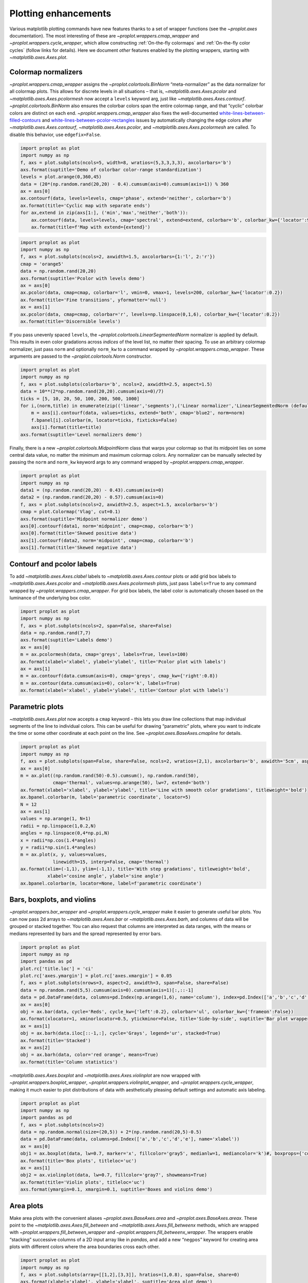 Plotting enhancements
=====================

Various matplotlib plotting commands have new features thanks to a set
of wrapper functions (see the `~proplot.axes` documentation). The most
interesting of these are `~proplot.wrappers.cmap_wrapper` and
`~proplot.wrappers.cycle_wrapper`, which allow constructing
:ref:`On-the-fly colormaps` and :ref:`On-the-fly color cycles`
(follow links for details). Here we document *other* features enabled by
the plotting wrappers, starting with `~matplotlib.axes.Axes.plot`.

Colormap normalizers
--------------------

`~proplot.wrappers.cmap_wrapper` assigns the
`~proplot.colortools.BinNorm` “meta-normalizer” as the data normalizer
for all colormap plots. This allows for discrete levels in all
situations – that is, `~matplotlib.axes.Axes.pcolor` and
`~matplotlib.axes.Axes.pcolormesh` now accept a ``levels`` keyword
arg, just like `~matplotlib.axes.Axes.contourf`.
`~proplot.colortools.BinNorm` also ensures the colorbar colors span
the entire colormap range, and that “cyclic” colorbar colors are
distinct on each end. `~proplot.wrappers.cmap_wrapper` also fixes the
well-documented
`white-lines-between-filled-contours <https://stackoverflow.com/q/8263769/4970632>`__
and
`white-lines-between-pcolor-rectangles <https://stackoverflow.com/q/27092991/4970632>`__
issues by automatically changing the edge colors after
`~matplotlib.axes.Axes.contourf`, `~matplotlib.axes.Axes.pcolor`,
and `~matplotlib.axes.Axes.pcolormesh` are called. To disable this
behavior, use ``edgefix=False``.

.. code:: ipython3

    import proplot as plot
    import numpy as np
    f, axs = plot.subplots(ncols=5, width=8, wratios=(5,3,3,3,3), axcolorbars='b')
    axs.format(suptitle='Demo of colorbar color-range standardization')
    levels = plot.arange(0,360,45)
    data = (20*(np.random.rand(20,20) - 0.4).cumsum(axis=0).cumsum(axis=1)) % 360
    ax = axs[0]
    ax.contourf(data, levels=levels, cmap='phase', extend='neither', colorbar='b')
    ax.format(title='Cyclic map with separate ends')
    for ax,extend in zip(axs[1:], ('min','max','neither','both')):
        ax.contourf(data, levels=levels, cmap='spectral', extend=extend, colorbar='b', colorbar_kw={'locator':90})
        ax.format(title=f'Map with extend={extend}')



.. image:: quickstart/quickstart_147_0.svg


.. code:: ipython3

    import proplot as plot
    import numpy as np
    f, axs = plot.subplots(ncols=2, axwidth=1.5, axcolorbars={1:'l', 2:'r'})
    cmap = 'orange5'
    data = np.random.rand(20,20)
    axs.format(suptitle='Pcolor with levels demo')
    ax = axs[0]
    ax.pcolor(data, cmap=cmap, colorbar='l', vmin=0, vmax=1, levels=200, colorbar_kw={'locator':0.2})
    ax.format(title='Fine transitions', yformatter='null')
    ax = axs[1]
    ax.pcolor(data, cmap=cmap, colorbar='r', levels=np.linspace(0,1,6), colorbar_kw={'locator':0.2})
    ax.format(title='Discernible levels')



.. image:: quickstart/quickstart_148_0.svg


If you pass unevenly spaced ``levels``, the
`~proplot.colortools.LinearSegmentedNorm` normalizer is applied by
default. This results in even color gradations across *indices* of the
level list, no matter their spacing. To use an arbitrary colormap
normalizer, just pass ``norm`` and optionally ``norm_kw`` to a command
wrapped by `~proplot.wrappers.cmap_wrapper`. These arguments are
passed to the `~proplot.colortools.Norm` constructor.

.. code:: ipython3

    import proplot as plot
    import numpy as np
    f, axs = plot.subplots(colorbars='b', ncols=2, axwidth=2.5, aspect=1.5)
    data = 10**(2*np.random.rand(20,20).cumsum(axis=0)/7)
    ticks = [5, 10, 20, 50, 100, 200, 500, 1000]
    for i,(norm,title) in enumerate(zip(('linear','segments'),('Linear normalizer','LinearSegmentedNorm (default)'))):
        m = axs[i].contourf(data, values=ticks, extend='both', cmap='blue2', norm=norm)
        f.bpanel[i].colorbar(m, locator=ticks, fixticks=False)
        axs[i].format(title=title)
    axs.format(suptitle='Level normalizers demo')



.. image:: quickstart/quickstart_150_0.svg


Finally, there is a new `~proplot.colortools.MidpointNorm` class that
warps your colormap so that its midpoint lies on some central data
value, no matter the minimum and maximum colormap colors. Any normalizer
can be manually selected by passing the ``norm`` and ``norm_kw`` keyword
args to any command wrapped by `~proplot.wrappers.cmap_wrapper`.

.. code:: ipython3

    import proplot as plot
    import numpy as np
    data1 = (np.random.rand(20,20) - 0.43).cumsum(axis=0)
    data2 = (np.random.rand(20,20) - 0.57).cumsum(axis=0)
    f, axs = plot.subplots(ncols=2, axwidth=2.5, aspect=1.5, axcolorbars='b')
    cmap = plot.Colormap('Vlag', cut=0.1)
    axs.format(suptitle='Midpoint normalizer demo')
    axs[0].contourf(data1, norm='midpoint', cmap=cmap, colorbar='b')
    axs[0].format(title='Skewed positive data')
    axs[1].contourf(data2, norm='midpoint', cmap=cmap, colorbar='b')
    axs[1].format(title='Skewed negative data')



.. image:: quickstart/quickstart_152_0.svg


Contourf and pcolor labels
--------------------------

To add `~matplotlib.axes.Axes.clabel` labels to
`~matplotlib.axes.Axes.contour` plots or add grid box labels to
`~matplotlib.axes.Axes.pcolor` and
`~matplotlib.axes.Axes.pcolormesh` plots, just pass ``labels=True`` to
any command wrapped by `~proplot.wrappers.cmap_wrapper`. For grid box
labels, the label color is automatically chosen based on the luminance
of the underlying box color.

.. code:: ipython3

    import proplot as plot
    import numpy as np
    f, axs = plot.subplots(ncols=2, span=False, share=False)
    data = np.random.rand(7,7)
    axs.format(suptitle='Labels demo')
    ax = axs[0]
    m = ax.pcolormesh(data, cmap='greys', labels=True, levels=100)
    ax.format(xlabel='xlabel', ylabel='ylabel', title='Pcolor plot with labels')
    ax = axs[1]
    m = ax.contourf(data.cumsum(axis=0), cmap='greys', cmap_kw={'right':0.8})
    m = ax.contour(data.cumsum(axis=0), color='k', labels=True)
    ax.format(xlabel='xlabel', ylabel='ylabel', title='Contour plot with labels')



.. image:: quickstart/quickstart_155_0.svg


Parametric plots
----------------

`~matplotlib.axes.Axes.plot` now accepts a ``cmap`` keyword – this
lets you draw line collections that map individual segments of the line
to individual colors. This can be useful for drawing “parametric” plots,
where you want to indicate the time or some other coordinate at each
point on the line. See `~proplot.axes.BaseAxes.cmapline` for details.

.. code:: ipython3

    import proplot as plot
    import numpy as np
    f, axs = plot.subplots(span=False, share=False, ncols=2, wratios=(2,1), axcolorbars='b', axwidth='5cm', aspect=(2,1))
    ax = axs[0]
    m = ax.plot((np.random.rand(50)-0.5).cumsum(), np.random.rand(50),
                cmap='thermal', values=np.arange(50), lw=7, extend='both')
    ax.format(xlabel='xlabel', ylabel='ylabel', title='Line with smooth color gradations', titleweight='bold')
    ax.bpanel.colorbar(m, label='parametric coordinate', locator=5)
    N = 12
    ax = axs[1]
    values = np.arange(1, N+1)
    radii = np.linspace(1,0.2,N)
    angles = np.linspace(0,4*np.pi,N)
    x = radii*np.cos(1.4*angles)
    y = radii*np.sin(1.4*angles)
    m = ax.plot(x, y, values=values,
                linewidth=15, interp=False, cmap='thermal')
    ax.format(xlim=(-1,1), ylim=(-1,1), title='With step gradations', titleweight='bold',
              xlabel='cosine angle', ylabel='sine angle')
    ax.bpanel.colorbar(m, locator=None, label=f'parametric coordinate')







.. image:: quickstart/quickstart_158_1.svg


Bars, boxplots, and violins
---------------------------

`~proplot.wrappers.bar_wrapper` and
`~proplot.wrappers.cycle_wrapper` make it easier to generate useful
bar plots. You can now pass 2d arrays to `~matplotlib.axes.Axes.bar`
or `~matplotlib.axes.Axes.barh`, and columns of data will be grouped
or stacked together. You can also request that columns are interpreted
as data ranges, with the means or medians represented by bars and the
spread represented by error bars.

.. code:: ipython3

    import proplot as plot
    import numpy as np
    import pandas as pd
    plot.rc['title.loc'] = 'ci'
    plot.rc['axes.ymargin'] = plot.rc['axes.xmargin'] = 0.05
    f, axs = plot.subplots(nrows=3, aspect=2, axwidth=3, span=False, share=False)
    data = np.random.rand(5,5).cumsum(axis=0).cumsum(axis=1)[:,::-1]
    data = pd.DataFrame(data, columns=pd.Index(np.arange(1,6), name='column'), index=pd.Index(['a','b','c','d','e'], name='row idx'))
    ax = axs[0]
    obj = ax.bar(data, cycle='Reds', cycle_kw={'left':0.2}, colorbar='ul', colorbar_kw={'frameon':False})
    ax.format(xlocator=1, xminorlocator=0.5, ytickminor=False, title='Side-by-side', suptitle='Bar plot wrapper demo')
    ax = axs[1]
    obj = ax.barh(data.iloc[::-1,:], cycle='Grays', legend='ur', stacked=True)
    ax.format(title='Stacked')
    ax = axs[2]
    obj = ax.barh(data, color='red orange', means=True)
    ax.format(title='Column statistics')



.. image:: quickstart/quickstart_161_0.svg


`~matplotlib.axes.Axes.boxplot` and
`~matplotlib.axes.Axes.violinplot` are now wrapped with
`~proplot.wrappers.boxplot_wrapper`,
`~proplot.wrappers.violinplot_wrapper`, and
`~proplot.wrappers.cycle_wrapper`, making it much easier to plot
distributions of data with aesthetically pleasing default settings and
automatic axis labeling.

.. code:: ipython3

    import proplot as plot
    import numpy as np
    import pandas as pd
    f, axs = plot.subplots(ncols=2)
    data = np.random.normal(size=(20,5)) + 2*(np.random.rand(20,5)-0.5)
    data = pd.DataFrame(data, columns=pd.Index(['a','b','c','d','e'], name='xlabel'))
    ax = axs[0]
    obj1 = ax.boxplot(data, lw=0.7, marker='x', fillcolor='gray5', medianlw=1, mediancolor='k')#, boxprops={'color':'C0'})#, labels=data.columns)
    ax.format(title='Box plots', titleloc='uc')
    ax = axs[1]
    obj2 = ax.violinplot(data, lw=0.7, fillcolor='gray7', showmeans=True)
    ax.format(title='Violin plots', titleloc='uc')
    axs.format(ymargin=0.1, xmargin=0.1, suptitle='Boxes and violins demo')



.. image:: quickstart/quickstart_163_0.svg


Area plots
----------

Make area plots with the convenient aliases
`~proplot.axes.BaseAxes.area` and `~proplot.axes.BaseAxes.areax`.
These point to the `~matplotlib.axes.Axes.fill_between` and
`~matplotlib.axes.Axes.fill_betweenx` methods, which are wrapped with
`~proplot.wrappers.fill_between_wrapper` and
`~proplot.wrappers.fill_betweenx_wrapper`. The wrappers enable
“stacking” successive columns of a 2D input array like in `pandas`,
and add a new “``negpos``” keyword for creating area plots with
different colors where the area boundaries cross each other.

.. code:: ipython3

    import proplot as plot
    import numpy as np
    f, axs = plot.subplots(array=[[1,2],[3,3]], hratios=(1,0.8), span=False, share=0)
    axs.format(xlabel='xlabel', ylabel='ylabel', suptitle='Area plot demo')
    data = np.random.rand(5,3).cumsum(axis=0)
    ax = axs[0]
    ax.areax(np.arange(5), data, data + np.random.rand(5)[:,None], stacked=False, alpha=0.5,
            legend='uc', legend_kw={'center':True, 'ncols':2, 'labels':['z','y','qqqq']},
            )
    ax.format(title='Fill between columns')
    ax = axs[1]
    ax.area(data, stacked=True, alpha=0.8,
            legend='ul', legend_kw={'center':True, 'ncols':2, 'labels':['z','y','qqqq']},
            )
    ax.format(title='Stack between columns')
    ax = axs[2]
    data = 5*(np.random.rand(20)-0.5)
    ax.area(np.arange(len(data)), 0, data, negpos=True, negcolor='blue7', poscolor='red7')
    ax.format(title='Negative and positive data', xlabel='xlabel', ylabel='ylabel')



.. image:: quickstart/quickstart_166_0.svg


Scatter plots
-------------

Thanks to `~proplot.wrappers.scatter_wrapper` and
`~proplot.wrappers.cycle_wrapper`, `~matplotlib.axes.Axes.scatter`
now accepts 2D arrays, just like `~matplotlib.axes.Axes.plot`, and
successive calls to `~matplotlib.axes.Axes.scatter` can apply property
cycle keys other than ``color`` – for example, ``marker`` and
``markersize``. `~matplotlib.axes.Axes.scatter` also now optionally
accepts keywords that look like the `~matplotlib.axes.Axes.plot`
keywords, which is a bit less confusing. You can also pass colormaps to
`~matplotlib.axes.Axes.scatter` just as with matplotlib.

.. code:: ipython3

    import proplot as plot
    import numpy as np
    import pandas as pd
    f, axs = plot.subplots(ncols=2, share=1)
    x = (np.random.rand(20)-0).cumsum()
    data = (np.random.rand(20,4)-0.5).cumsum(axis=0)
    data = pd.DataFrame(data, columns=pd.Index(['a','b','c','d'], name='label'))
    # Scatter demo
    ax = axs[0]
    ax.format(title='New prop cycle properties', suptitle='Scatter plot demo')
    obj = ax.scatter(x, data, legend='ul', cycle='538', legend_kw={'ncols':2},
                    cycle_kw={'marker':['x','o','x','o'], 'markersize':[5,10,20,30]})
    ax = axs[1]
    ax.format(title='With colormap and colorbar')
    data = (np.random.rand(2,100)-0.5)
    obj = ax.scatter(*data, color=data.sum(axis=0), size=10*(data.sum(axis=0)+1),
                     marker='*', cmap='fire', colorbar='ll', colorbar_kw={'locator':0.5, 'label':'label'})
    axs.format(xlabel='xlabel', ylabel='ylabel')



.. image:: quickstart/quickstart_169_0.svg


Bars plots
----------

`~proplot.wrappers.bar_wrapper` and
`~proplot.wrappers.cycle_wrapper` make it easier to generate useful
bar plots. You can now pass 2d arrays to `~matplotlib.axes.Axes.bar`
or `~matplotlib.axes.Axes.barh`, and columns of data will be grouped
or stacked together. You can also request that columns are interpreted
as data ranges, with the means or medians represented by bars and the
spread represented by error bars.

.. code:: ipython3

    import proplot as plot
    import numpy as np
    import pandas as pd
    plot.rc['title.loc'] = 'ci'
    plot.rc['axes.ymargin'] = plot.rc['axes.xmargin'] = 0.05
    f, axs = plot.subplots(nrows=3, aspect=2, axwidth=3, span=False, share=False)
    data = np.random.rand(5,5).cumsum(axis=0).cumsum(axis=1)[:,::-1]
    data = pd.DataFrame(data, columns=pd.Index(np.arange(1,6), name='column'), index=pd.Index(['a','b','c','d','e'], name='row idx'))
    ax = axs[0]
    obj = ax.bar(data, cycle='Reds', cycle_kw={'left':0.2}, colorbar='ul', colorbar_kw={'frameon':False})
    ax.format(xlocator=1, xminorlocator=0.5, ytickminor=False, title='Side-by-side', suptitle='Bar plot wrapper demo')
    ax = axs[1]
    obj = ax.barh(data.iloc[::-1,:], cycle='Grays', legend='ur', stacked=True)
    ax.format(title='Stacked')
    ax = axs[2]
    obj = ax.barh(data, color='red orange', means=True)
    ax.format(title='Column statistics')



.. image:: quickstart/quickstart_172_0.svg


Box plots and violins
---------------------

`~matplotlib.axes.Axes.boxplot` and
`~matplotlib.axes.Axes.violinplot` are now wrapped with
`~proplot.wrappers.boxplot_wrapper`,
`~proplot.wrappers.violinplot_wrapper`, and
`~proplot.wrappers.cycle_wrapper`, making it much easier to plot
distributions of data with aesthetically pleasing default settings and
automatic axis labeling.

.. code:: ipython3

    import proplot as plot
    import numpy as np
    import pandas as pd
    f, axs = plot.subplots(ncols=2)
    data = np.random.normal(size=(20,5)) + 2*(np.random.rand(20,5)-0.5)
    data = pd.DataFrame(data, columns=pd.Index(['a','b','c','d','e'], name='xlabel'))
    ax = axs[0]
    obj1 = ax.boxplot(data, lw=0.7, marker='x', fillcolor='gray5', medianlw=1, mediancolor='k')#, boxprops={'color':'C0'})#, labels=data.columns)
    ax.format(title='Box plots', titleloc='uc')
    ax = axs[1]
    obj2 = ax.violinplot(data, lw=0.7, fillcolor='gray7', showmeans=True)
    ax.format(title='Violin plots', titleloc='uc')
    axs.format(ymargin=0.1, xmargin=0.1, suptitle='Boxes and violins demo')



.. image:: quickstart/quickstart_175_0.svg
